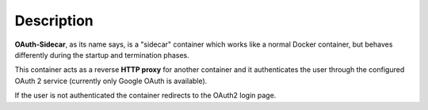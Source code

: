 Description
***********

**OAuth-Sidecar**, as its name says, is a "sidecar" container which works like a normal Docker container, but behaves differently during the startup and termination phases.

This container acts as a reverse **HTTP proxy** for another container and it authenticates the user through the configured OAuth 2 service (currently only Google OAuth is available).

If the user is not authenticated the container redirects to the OAuth2 login page.

